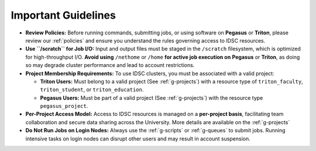 Important Guidelines
====================

- **Review Policies:**  
  Before running commands, submitting jobs, or using software on **Pegasus** or **Triton**, please review our  
  :ref:`policies` and ensure you understand the rules governing access to IDSC resources.

- **Use ``/scratch`` for Job I/O:**  
  Input and output files must be staged in the ``/scratch`` filesystem, which is optimized for high-throughput I/O.  
  **Avoid using** ``/nethome`` or ``/home`` **for active job execution on** **Pegasus** or **Triton**, as doing so may degrade cluster performance and lead to account restrictions.

- **Project Membership Requirements:**  
  To use IDSC clusters, you must be associated with a valid project:

  - **Triton Users:**  
    Must belong to a valid project (See :ref:`g-projects`) with a resource type of  
    ``triton_faculty``, ``triton_student``, or ``triton_education``.

  - **Pegasus Users:**  
    Must be part of a valid project (See :ref:`g-projects`) with the resource type ``pegasus_project``.

- **Per-Project Access Model:**  
  Access to IDSC resources is managed on a **per-project basis**, facilitating team collaboration and secure data sharing across the University.  
  More details are available on the :ref:`g-projects`

- **Do Not Run Jobs on Login Nodes:**  
  Always use the  
  :ref:`g-scripts` or :ref:`g-queues` to submit jobs.  
  Running intensive tasks on login nodes can disrupt other users and may result in account suspension.
